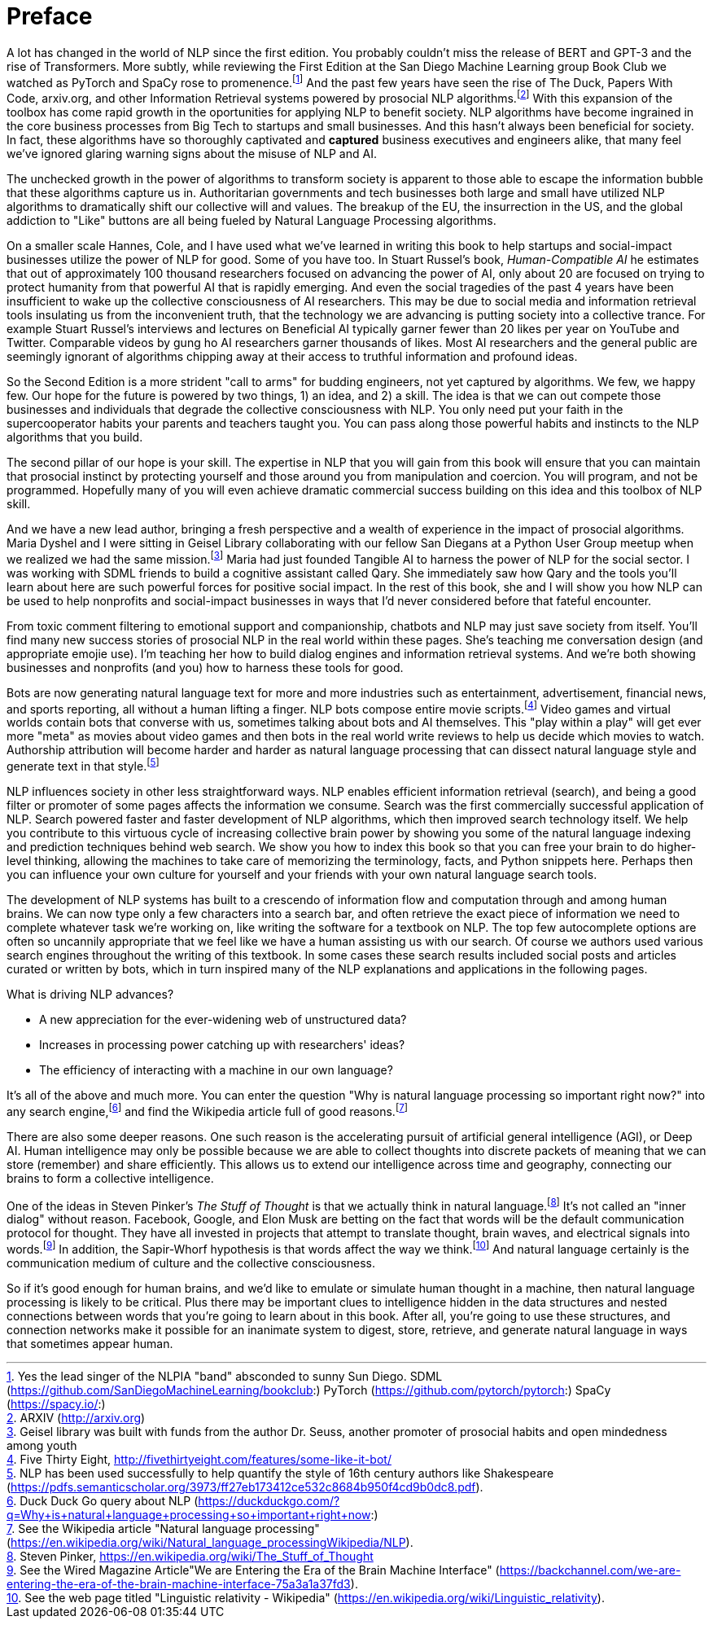 = Preface
:chapter: FM

A lot has changed in the world of NLP since the first edition.
You probably couldn't miss the release of BERT and GPT-3 and the rise of Transformers.
More subtly,  while reviewing the First Edition at the San Diego Machine Learning group Book Club we watched as PyTorch and SpaCy rose to promenence.footnote:[Yes the lead singer of the NLPIA "band" absconded to sunny Sun Diego. SDML (https://github.com/SanDiegoMachineLearning/bookclub:) PyTorch (https://github.com/pytorch/pytorch:) SpaCy (https://spacy.io/:)]
And the past few years have seen the rise of The Duck, Papers With Code, arxiv.org, and other Information Retrieval systems powered by prosocial NLP algorithms.footnote:[ARXIV (http://arxiv.org)]
With this expansion of the toolbox has come rapid growth in the oportunities for applying NLP to benefit society.
NLP algorithms have become ingrained in the core business processes from Big Tech to startups and small businesses.
And this hasn't always been beneficial for society.
In fact, these algorithms have so thoroughly captivated and *captured* business executives and engineers alike, that many feel we've ignored glaring warning signs about the misuse of NLP and AI.

The unchecked growth in the power of algorithms to transform society is apparent to those able to escape the information bubble that these algorithms capture us in.
Authoritarian governments and tech businesses both large and small have utilized NLP algorithms to dramatically shift our collective will and values.
The breakup of the EU, the insurrection in the US, and the global addiction to "Like" buttons are all being fueled by Natural Language Processing algorithms.

On a smaller scale Hannes, Cole, and I have used what we've learned in writing this book to help startups and social-impact businesses utilize the power of NLP for good.
Some of you have too.
In Stuart Russel's book, _Human-Compatible AI_ he estimates that out of approximately 100 thousand researchers focused on advancing the power of AI, only about 20 are focused on trying to protect humanity from that powerful AI that is rapidly emerging.
And even the social tragedies of the past 4 years have been insufficient to wake up the collective consciousness of AI researchers.
This may be due to social media and information retrieval tools insulating us from the inconvenient truth, that the technology we are advancing is putting society into a collective trance.
For example Stuart Russel's interviews and lectures on Beneficial AI typically garner fewer than 20 likes per year on YouTube and Twitter.
Comparable videos by gung ho AI researchers garner thousands of likes.
Most AI researchers and the general public are seemingly ignorant of algorithms chipping away at their access to truthful information and profound ideas.

So the Second Edition is a more strident "call to arms" for budding engineers, not yet captured by algorithms.
We few, we happy few.
Our hope for the future is powered by two things, 1) an idea, and 2) a skill.
The idea is that we can out compete those businesses and individuals that degrade the collective consciousness with NLP.
You only need put your faith in the supercooperator habits your parents and teachers taught you.
You can pass along those powerful habits and instincts to the NLP algorithms that you build.

The second pillar of our hope is your skill.
The expertise in NLP that you will gain from this book will ensure that you can maintain that prosocial instinct by protecting yourself and those around you from manipulation and coercion.
You will program, and not be programmed.
Hopefully many of you will even achieve dramatic commercial success building on this idea and this toolbox of NLP skill.

And we have a new lead author, bringing a fresh perspective and a wealth of experience in the impact of prosocial algorithms.
Maria Dyshel and I were sitting in Geisel Library collaborating with our fellow San Diegans at a Python User Group meetup when we realized we had the same mission.footnote:[Geisel library was built with funds from the author Dr. Seuss, another promoter of prosocial habits and open mindedness among youth]
Maria had just founded Tangible AI to harness the power of NLP for the social sector.
I was working with SDML friends to build a cognitive assistant called Qary.
She immediately saw how Qary and the tools you'll learn about here are such powerful forces for positive social impact.
In the rest of this book, she and I will show you how NLP can be used to help nonprofits and social-impact businesses in ways that I'd never considered before that fateful encounter.

From toxic comment filtering to emotional support and companionship, chatbots and NLP may just save society from itself.
You'll find many new success stories of prosocial NLP in the real world within these pages.
She's teaching me conversation design (and appropriate emojie use).
I'm teaching her how to build dialog engines and information retrieval systems.
And we're both showing businesses and nonprofits (and you) how to harness these tools for good.

// TODO: see if this is redundant or if we can keep it...

Bots are now generating natural language text for more and more industries such as entertainment, advertisement, financial news, and sports reporting, all without a human lifting a finger.
NLP bots compose entire movie scripts.footnote:[Five Thirty Eight, http://fivethirtyeight.com/features/some-like-it-bot/]
Video games and virtual worlds contain bots that converse with us, sometimes talking about bots and AI themselves.
This "play within a play" will get ever more "meta" as movies about video games and then bots in the real world write reviews to help us decide which movies to watch.
Authorship attribution will become harder and harder as natural language processing that can dissect natural language style and generate text in that style.footnote:[NLP has been used successfully to help quantify the style of 16th century authors like Shakespeare (https://pdfs.semanticscholar.org/3973/ff27eb173412ce532c8684b950f4cd9b0dc8.pdf).]

NLP influences society in other less straightforward ways.
NLP enables efficient information retrieval (search), and being a good filter or promoter of some pages affects the information we consume.
Search was the first commercially successful application of NLP.
Search powered faster and faster development of NLP algorithms, which then improved search technology itself.
We help you contribute to this virtuous cycle of increasing collective brain power by showing you some of the natural language indexing and prediction techniques behind web search.
We show you how to index this book so that you can free your brain to do higher-level thinking, allowing the machines to take care of memorizing the terminology, facts, and Python snippets here.
Perhaps then you can influence your own culture for yourself and your friends with your own natural language search tools.

The development of NLP systems has built to a crescendo of information flow and computation through and among human brains.
We can now type only a few characters into a search bar, and often retrieve the exact piece of information we need to complete whatever task we're working on, like writing the software for a textbook on NLP.
The top few autocomplete options are often so uncannily appropriate that we feel like we have a human assisting us with our search.
Of course we authors used various search engines throughout the writing of this textbook.
In some cases these search results included social posts and articles curated or written by bots, which in turn inspired many of the NLP explanations and applications in the following pages.

What is driving NLP advances?

* A new appreciation for the ever-widening web of unstructured data?
* Increases in processing power catching up with researchers' ideas?
* The efficiency of interacting with a machine in our own language?

It's all of the above and much more.
You can enter the question "Why is natural language processing so important right now?" into any search engine,footnote:[Duck Duck Go query about NLP (https://duckduckgo.com/?q=Why+is+natural+language+processing+so+important+right+now:)] and find the Wikipedia article full of good reasons.footnote:[See the Wikipedia article "Natural language processing" (https://en.wikipedia.org/wiki/Natural_language_processingWikipedia/NLP).]

There are also some deeper reasons.
One such reason is the accelerating pursuit of artificial general intelligence (AGI), or Deep AI.
Human intelligence may only be possible because we are able to collect thoughts into discrete packets of meaning that we can store (remember) and share efficiently.
This allows us to extend our intelligence across time and geography, connecting our brains to form a collective intelligence.

One of the ideas in Steven Pinker's _The Stuff of Thought_ is that we actually think in natural language.footnote:[Steven Pinker, https://en.wikipedia.org/wiki/The_Stuff_of_Thought]
It's not called an "inner dialog" without reason.
Facebook, Google, and Elon Musk are betting on the fact that words will be the default communication protocol for thought.
They have all invested in projects that attempt to translate thought, brain waves, and electrical signals into words.footnote:[See the Wired Magazine Article"We are Entering the Era of the Brain Machine Interface" (https://backchannel.com/we-are-entering-the-era-of-the-brain-machine-interface-75a3a1a37fd3).]
In addition, the Sapir-Whorf hypothesis is that words affect the way we think.footnote:[See the web page titled "Linguistic relativity - Wikipedia" (https://en.wikipedia.org/wiki/Linguistic_relativity).]
And natural language certainly is the communication medium of culture and the collective consciousness.

So if it's good enough for human brains, and we'd like to emulate or simulate human thought in a machine, then natural language processing is likely to be critical.
Plus there may be important clues to intelligence hidden in the data structures and nested connections between words that you're going to learn about in this book.
After all, you're going to use these structures, and connection networks make it possible for an inanimate system to digest, store, retrieve, and generate natural language in ways that sometimes appear human.

////
TODO: OLD TEXT that seems redundant or outdated

And there's another even more important reason why you might want to learn how to program a system that uses natural language well... you might just save the world.
Hopefully you've been following the discussion among movers and shakers about the _AI Control Problem_ and the challenge of developing "Friendly AI".footnote:[Wikipedia, AI Control Problem, https://en.wikipedia.org/wiki/AI_control_problem] Nick Bostrom,footnote:[Nick Bostrom, home page, http://nickbostrom.com/Nick Bostrom], Calum Chace,footnote:[Calum Chace, _Surviving AI_, https://www.singularityweblog.com/calum-chace-on-surviving-ai/], Elon Musk,footnote:[See the web page titled "Why Elon Musk Spent $10 Million To Keep Artificial Intelligence Friendly" (http://www.forbes.com/sites/ericmack/2015/01/15/elon-musk-puts-down-10-million-to-fight-skynet/#17f7ee7b4bd0).] and many others believe that the future of humanity rests on our ability to develop friendly machines.
And natural language is going to be an important connection between humans and machines for the foreseeable future.

Even once we are able to "think" directly to/with machines, those thoughts will likely be shaped by natural words and languages within our brains.
The line between natural and machine language will be blurred just as the separation between man and machine fades.
In fact this line began to blur in 1984. That's the year of the Cyborg Manifesto footnote:[Haraway, _Cyborg Manifesto_, https://en.wikipedia.org/wiki/A_Cyborg_Manifesto], making George Orwell's dystopian predictions both more likely and easier for us to accept.footnote:[Wikipedia on George Orwell's _1984_, https://en.wikipedia.org/wiki/Nineteen_Eighty-Four]footnote:[Wikipedia, The Year 1984, https://en.wikipedia.org/wiki/1984]

Hopefully the phrase "help save the world" didn't leave you incredulous.
As you progress through this book, we show you how to build and connect several lobes of a chatbot "brain" together.
As you do this, you'll notice that very small nudges to the social feedback loops between humans and machines can have a profound effect, both on the machines and on humans.
Like a butterfly flapping its wings in China, one small decimal place adjustment to your chatbot's "selfishness" gain can result in a chaotic storm of antagonistic chatbot behavior and conflict.footnote:[A chatbot's main tool is to mimic the humans it is conversing with. So dialog participants can use that influence to engender both prosocial and antisocial behavior in bots. See the Tech Republic article "Why Microsoft's Tay AI Bot Went Wrong" (http://www.techrepublic.com/article/why-microsofts-tay-ai-bot-went-wrong).]
And you'll also notice how a few kind, altruistic systems will quickly gather a loyal following of supporters that help quell the chaos wreaked by shortsighted bots -- bots that pursue "objective functions" targeting the financial gain of their owners.
Prosocial, cooperative chatbots can have an outsized impact on the world, because of the network effect of prosocial behavior.footnote:[An example of autonomous machines "infecting" humans with their measured behavior can be found in studies of the impact self-driving cars are likely to have on rush-hour traffic (https://www.enotrans.org/wp-content/uploads/AV-paper.pdf) In some studies, if as few as 1 in 10 vehicles around you on the freeway will help moderate human behavior reducing congestion and producing smoother, safer traffic flow.]

This is how and why the authors of this book came together.
A supportive community emerged through open, honest, prosocial communication over the Internet using the language that came natural to us.
And we're using our collective intelligence to help build and support other semi-intelligent actors (machines).footnote:[Toby Segaran's _Programming Collective Intelligence_ kicked off my adventure with machine learning in 2010 (https://www.goodreads.com/book/show/1741472.Programming_Collective_Intelligence).]
We hope that our words will leave their impression in your mind and propagate like a meme through the world of chatbots, infecting others with passion for building prosocial NLP systems.
And we hope that when superintelligence does eventually emerge, it will be nudged, ever so slightly, by this prosocial behavior as well.

////
